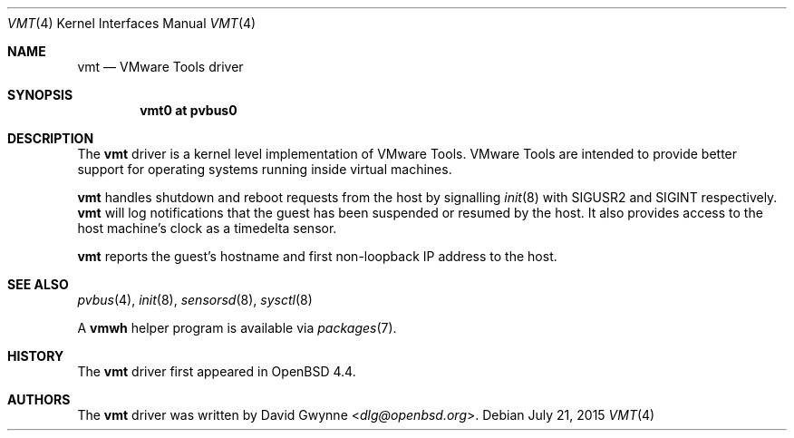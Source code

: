 .\"	$OpenBSD: vmt.4,v 1.8 2015/07/21 03:40:01 reyk Exp $
.\"
.\" Copyright (c) 2008 Marco Peereboom <marco@openbsd.org>
.\" Text was heavily borrowed from the IPMI spec V1.5
.\"
.\" Permission to use, copy, modify, and distribute this software for any
.\" purpose with or without fee is hereby granted, provided that the above
.\" copyright notice and this permission notice appear in all copies.
.\"
.\" THE SOFTWARE IS PROVIDED "AS IS" AND THE AUTHOR DISCLAIMS ALL WARRANTIES
.\" WITH REGARD TO THIS SOFTWARE INCLUDING ALL IMPLIED WARRANTIES OF
.\" MERCHANTABILITY AND FITNESS. IN NO EVENT SHALL THE AUTHOR BE LIABLE FOR
.\" ANY SPECIAL, DIRECT, INDIRECT, OR CONSEQUENTIAL DAMAGES OR ANY DAMAGES
.\" WHATSOEVER RESULTING FROM LOSS OF USE, DATA OR PROFITS, WHETHER IN AN
.\" ACTION OF CONTRACT, NEGLIGENCE OR TORTIOUS ACTION, ARISING OUT OF
.\" OR IN CONNECTION WITH THE USE OR PERFORMANCE OF THIS SOFTWARE.
.Dd $Mdocdate: July 21 2015 $
.Dt VMT 4
.Os
.Sh NAME
.Nm vmt
.Nd VMware Tools driver
.Sh SYNOPSIS
.Cd "vmt0 at pvbus0"
.Sh DESCRIPTION
The
.Nm
driver is a kernel level implementation of VMware Tools.
VMware Tools are intended to provide better support for operating systems
running inside virtual machines.
.Pp
.Nm
handles shutdown and reboot requests from the host by signalling
.Xr init 8
with SIGUSR2 and SIGINT respectively.
.Nm
will log notifications that the guest has been suspended or resumed by the
host.
It also provides access to the host machine's clock as a timedelta sensor.
.Pp
.Nm
reports the guest's hostname and first non-loopback IP address to the host.
.Sh SEE ALSO
.Xr pvbus 4 ,
.Xr init 8 ,
.Xr sensorsd 8 ,
.Xr sysctl 8
.Pp
A
.Nm vmwh
helper program is available via
.Xr packages 7 .
.Sh HISTORY
The
.Nm
driver first appeared in
.Ox 4.4 .
.Sh AUTHORS
The
.Nm
driver was written by
.An David Gwynne Aq Mt dlg@openbsd.org .
